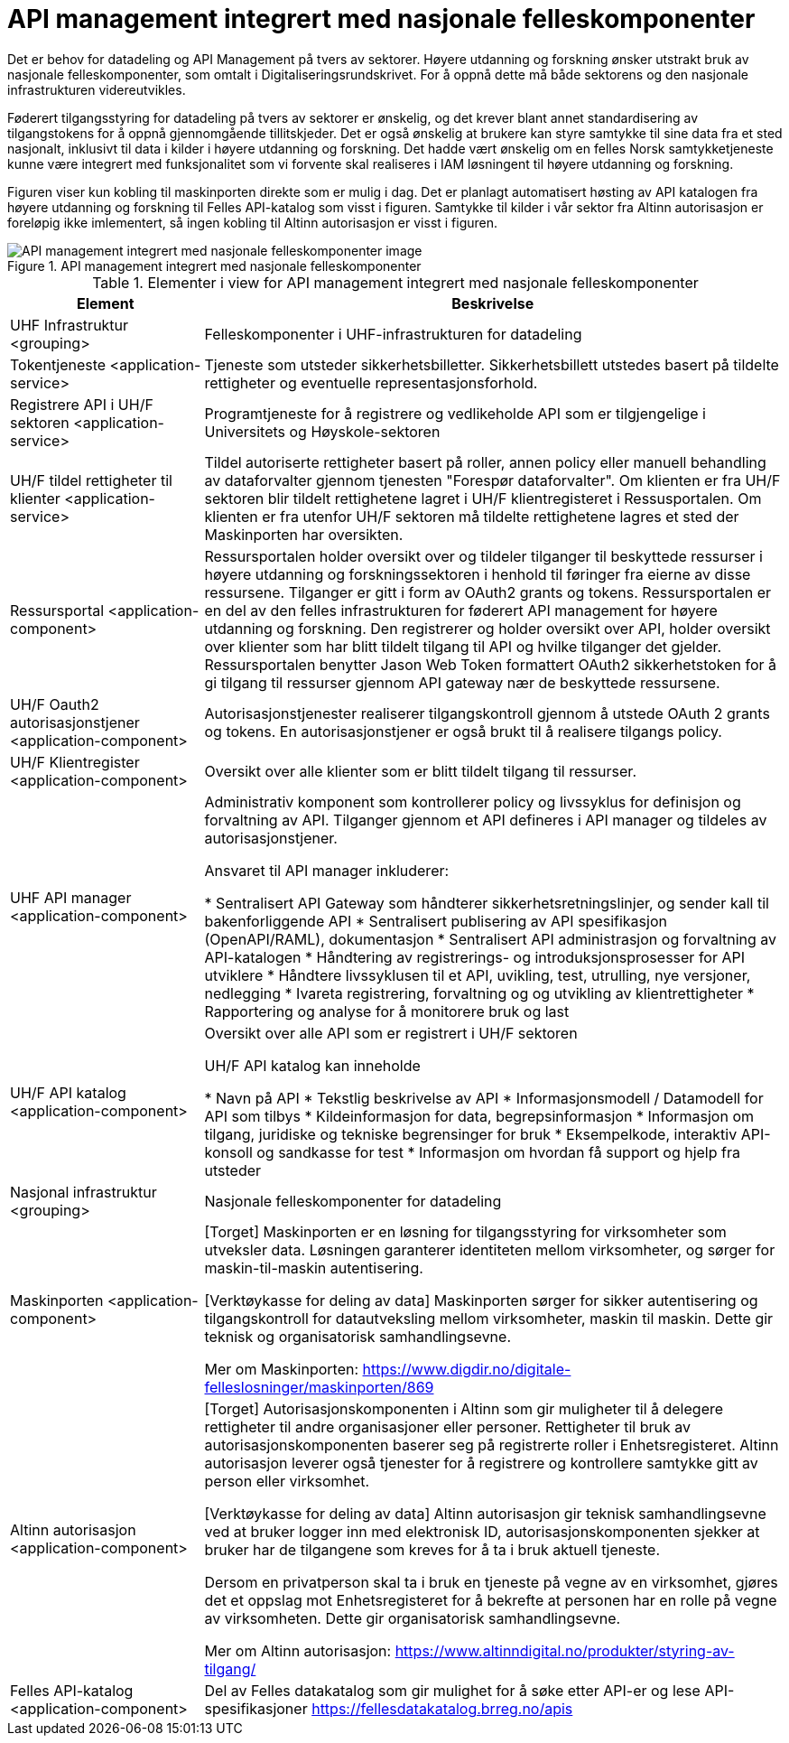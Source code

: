 = API management integrert med nasjonale felleskomponenter
:wysiwig_editing: 1
ifeval::[{wysiwig_editing} == 1]
:imagepath: ../images/
endif::[]
ifeval::[{wysiwig_editing} == 0]
:imagepath: main@unit-ra:unit-ra-datadeling-målarkitekturen:
endif::[]
:toc: left
:toclevels: 4
:sectnums:
:sectnumlevels: 9

​​Det er behov for datadeling og API Management på tvers av sektorer. Høyere utdanning og forskning ønsker utstrakt bruk av nasjonale felleskomponenter, som omtalt i Digitaliseringsrundskrivet. For å oppnå dette må både sektorens og den nasjonale infrastrukturen videreutvikles.​ 

Føderert tilgangsstyring for datadeling på tvers av sektorer er ønskelig, og det krever blant annet standardisering av tilgangstokens for å oppnå gjennomgående tillitskjeder. ​Det er også ønskelig at brukere kan styre samtykke til sine data fra et sted nasjonalt, inklusivt til data i kilder i høyere utdanning og forskning. Det hadde vært ønskelig om en felles Norsk samtykketjeneste kunne være integrert med funksjonalitet som vi forvente skal realiseres i IAM løsningent til høyere utdanning og forskning.

Figuren viser kun kobling til maskinporten direkte som er mulig i dag.  Det er planlagt automatisert høsting av API katalogen fra høyere utdanning og forskning til Felles API-katalog som visst i figuren. Samtykke til kilder i vår sektor fra Altinn autorisasjon er foreløpig ikke imlementert, så ingen kobling til Altinn autorisasjon er visst i figuren. ​

.API management integrert med nasjonale felleskomponenter
image::{imagepath}API management integrert med nasjonale felleskomponenter.png[alt=API management integrert med nasjonale felleskomponenter image]



[cols ="1,3", options="header"]
.Elementer i view for API management integrert med nasjonale felleskomponenter
|===

| Element
| Beskrivelse

| UHF Infrastruktur <grouping>
| Felleskomponenter i UHF-infrastrukturen for datadeling

| Tokentjeneste <application-service>
| Tjeneste som utsteder sikkerhetsbilletter. Sikkerhetsbillett utstedes basert på tildelte rettigheter og eventuelle representasjonsforhold.

| Registrere API i UH/F sektoren <application-service>
| Programtjeneste for å registrere og vedlikeholde API som er tilgjengelige i Universitets og Høyskole-sektoren

| UH/F tildel rettigheter til klienter <application-service>
| Tildel autoriserte rettigheter basert på roller, annen policy eller manuell behandling av dataforvalter gjennom tjenesten "Forespør dataforvalter". Om klienten er fra UH/F sektoren blir tildelt rettighetene lagret i UH/F klientregisteret i Ressusportalen. Om klienten er fra utenfor UH/F sektoren må tildelte rettighetene lagres et sted der Maskinporten har oversikten. 

| Ressursportal <application-component>
| Ressursportalen holder oversikt over og tildeler tilganger til beskyttede ressurser i høyere utdanning og forskningssektoren i henhold til føringer fra eierne av disse ressursene. Tilganger er gitt i form av OAuth2 grants og tokens. Ressursportalen er en del av den felles infrastrukturen for føderert API management for høyere utdanning og forskning. Den registrerer og holder oversikt over API, holder oversikt over klienter som har blitt tildelt tilgang til API og hvilke tilganger det gjelder. Ressursportalen benytter Jason Web Token formattert OAuth2 sikkerhetstoken for å gi tilgang til ressurser gjennom API gateway nær de beskyttede ressursene.

| UH/F Oauth2 autorisasjonstjener <application-component>
| Autorisasjonstjenester realiserer tilgangskontroll gjennom å utstede OAuth 2 grants og tokens. 
En autorisasjonstjener er også brukt til å realisere tilgangs policy. 




| UH/F Klientregister <application-component>
| Oversikt over alle klienter som er blitt tildelt tilgang til ressurser.


| UHF API manager  <application-component>
| Administrativ komponent som kontrollerer policy og livssyklus for definisjon og forvaltning av API. 
Tilganger gjennom et API defineres i API manager og tildeles av autorisasjonstjener. 

Ansvaret til API manager inkluderer:

  * Sentralisert API Gateway som håndterer sikkerhetsretningslinjer, og sender kall til bakenforliggende API 
  * Sentralisert publisering av API spesifikasjon (OpenAPI/RAML), dokumentasjon
  * Sentralisert API administrasjon og forvaltning av API-katalogen
  * Håndtering av registrerings- og introduksjonsprosesser for API utviklere
  * Håndtere livssyklusen til et API, uvikling, test, utrulling, nye versjoner, nedlegging
  * Ivareta registrering, forvaltning og og utvikling av klientrettigheter
  * Rapportering og analyse for å monitorere bruk og last 



| UH/F API katalog <application-component>
| Oversikt over alle API som er registrert i UH/F sektoren

UH/F API katalog kan inneholde

  * Navn på API
  * Tekstlig beskrivelse av API
  * Informasjonsmodell / Datamodell for API som tilbys 
  * Kildeinformasjon for data, begrepsinformasjon
  * Informasjon om tilgang, juridiske og tekniske begrensinger for bruk
  * Eksempelkode, interaktiv API-konsoll og sandkasse for test
  * Informasjon om hvordan få support og hjelp fra utsteder

| Nasjonal infrastruktur <grouping>
| Nasjonale felleskomponenter for datadeling

| Maskinporten <application-component>
| [Torget]
Maskinporten er en løsning for tilgangsstyring for virksomheter som utveksler data. Løsningen garanterer identiteten mellom virksomheter, og sørger for maskin-til-maskin autentisering.

[Verktøykasse for deling av data]
Maskinporten sørger for sikker autentisering og tilgangskontroll for datautveksling mellom
virksomheter, maskin til maskin. Dette gir teknisk og organisatorisk samhandlingsevne.

Mer om Maskinporten:
https://www.digdir.no/digitale-felleslosninger/maskinporten/869

| Altinn autorisasjon <application-component>
| [Torget]
Autorisasjonskomponenten i Altinn som gir muligheter til å delegere rettigheter til andre organisasjoner eller personer. Rettigheter til bruk av autorisasjonskomponenten baserer seg på registrerte roller i Enhetsregisteret.
Altinn autorisasjon leverer også tjenester for å registrere og kontrollere samtykke gitt av person eller virksomhet.

[Verktøykasse for deling av data]
Altinn autorisasjon gir teknisk samhandlingsevne ved at bruker logger inn med elektronisk ID,
autorisasjonskomponenten sjekker at bruker har de tilgangene som kreves for å ta i bruk aktuell tjeneste.

Dersom en privatperson skal ta i bruk en tjeneste på vegne av en virksomhet, gjøres det et oppslag mot Enhetsregisteret for å bekrefte at personen har en rolle på vegne av virksomheten. Dette gir organisatorisk samhandlingsevne.

Mer om Altinn autorisasjon:
https://www.altinndigital.no/produkter/styring-av-tilgang/


| Felles API-katalog <application-component>
| Del av Felles datakatalog som gir mulighet for å søke etter API-er og lese API-spesifikasjoner https://fellesdatakatalog.brreg.no/apis

|===

